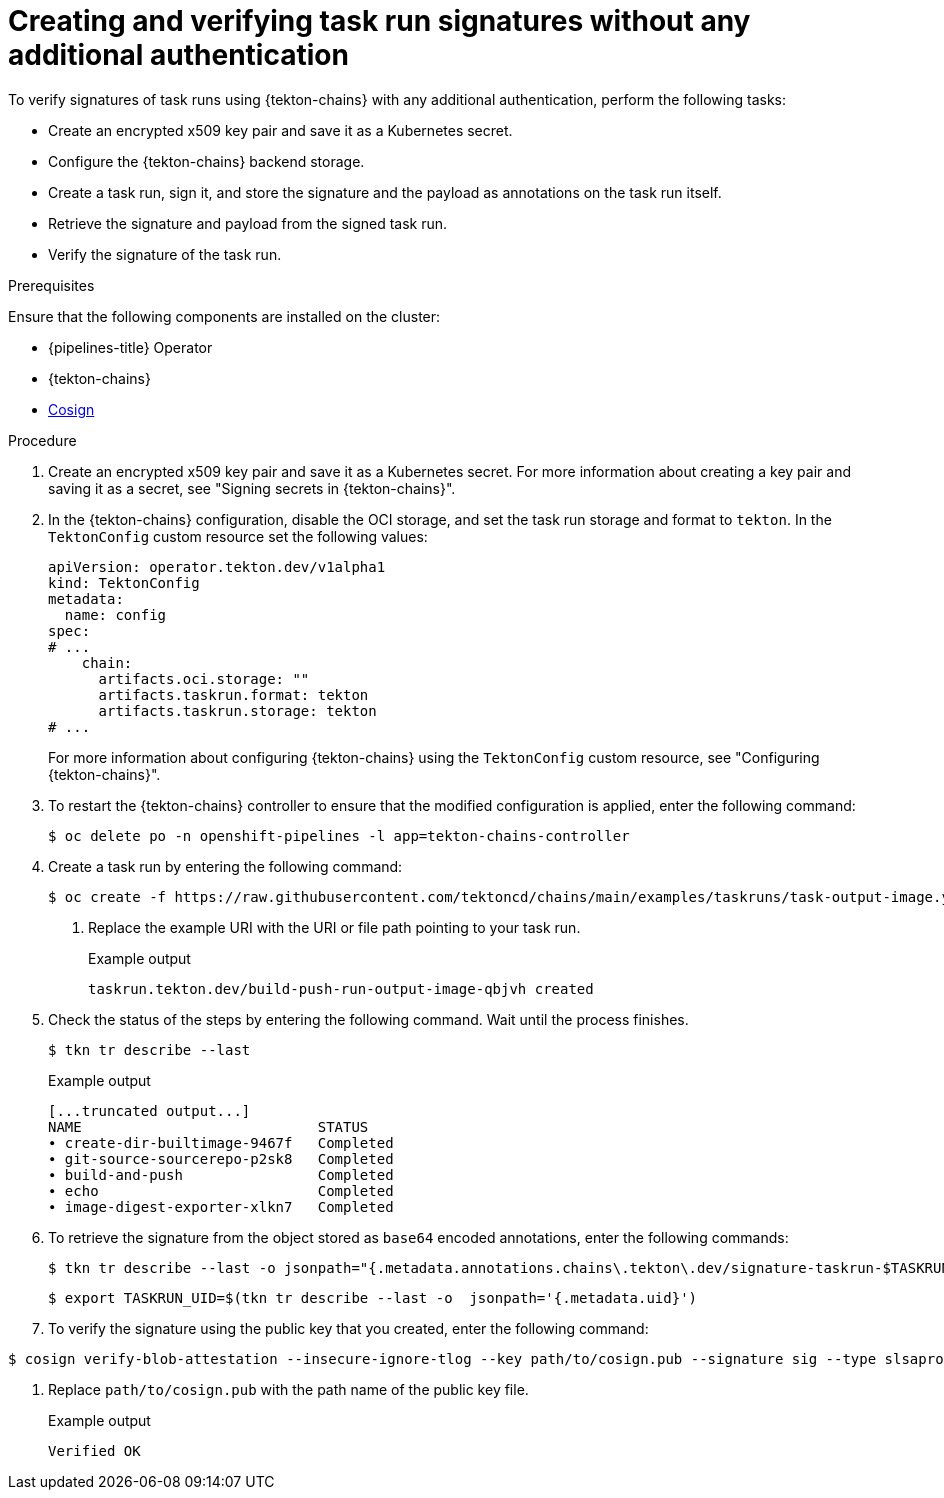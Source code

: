 // This module is included in the following assemblies:
// * secure/using-tekton-chains-for-openshift-pipelines-supply-chain-security.adoc

:_mod-docs-content-type: PROCEDURE
[id="creating-and-verifying-task-run-signatures-without-any-additional-authentication_{context}"]
= Creating and verifying task run signatures without any additional authentication

[role="_abstract"]
To verify signatures of task runs using {tekton-chains} with any additional authentication, perform the following tasks:

* Create an encrypted x509 key pair and save it as a Kubernetes secret.
* Configure the {tekton-chains} backend storage.
* Create a task run, sign it, and store the signature and the payload as annotations on the task run itself.
* Retrieve the signature and payload from the signed task run.
* Verify the signature of the task run.

.Prerequisites
Ensure that the following components are installed on the cluster:

* {pipelines-title} Operator
* {tekton-chains}
* link:https://docs.sigstore.dev/cosign/installation/[Cosign]

.Procedure

. Create an encrypted x509 key pair and save it as a Kubernetes secret. For more information about creating a key pair and saving it as a secret, see "Signing secrets in {tekton-chains}".
. In the {tekton-chains} configuration, disable the OCI storage, and set the task run storage and format to `tekton`. In the `TektonConfig` custom resource set the following values:
+
[source,yaml]
----
apiVersion: operator.tekton.dev/v1alpha1
kind: TektonConfig
metadata:
  name: config
spec:
# ...
    chain:
      artifacts.oci.storage: ""
      artifacts.taskrun.format: tekton
      artifacts.taskrun.storage: tekton
# ...
----
+
For more information about configuring {tekton-chains} using the `TektonConfig` custom resource, see "Configuring {tekton-chains}".
. To restart the {tekton-chains} controller to ensure that the modified configuration is applied, enter the following command:
+
[source.terminal]
----
$ oc delete po -n openshift-pipelines -l app=tekton-chains-controller
----

. Create a task run by entering the following command:
+
[source,terminal]
----
$ oc create -f https://raw.githubusercontent.com/tektoncd/chains/main/examples/taskruns/task-output-image.yaml <1>
----
<1> Replace the example URI with the URI or file path pointing to your task run.
+
.Example output
[source,terminal]
----
taskrun.tekton.dev/build-push-run-output-image-qbjvh created
----

. Check the status of the steps by entering the following command. Wait until the process finishes.
+
[source,terminal]
----
$ tkn tr describe --last
----
+
.Example output
[source,terminal]
----
[...truncated output...]
NAME                            STATUS
∙ create-dir-builtimage-9467f   Completed
∙ git-source-sourcerepo-p2sk8   Completed
∙ build-and-push                Completed
∙ echo                          Completed
∙ image-digest-exporter-xlkn7   Completed
----

. To retrieve the signature from the object stored as `base64` encoded annotations, enter the following commands:
+
[source,terminal]
----
$ tkn tr describe --last -o jsonpath="{.metadata.annotations.chains\.tekton\.dev/signature-taskrun-$TASKRUN_UID}" | base64 -d > sig
----
+
[source,terminal]
----
$ export TASKRUN_UID=$(tkn tr describe --last -o  jsonpath='{.metadata.uid}')
----

. To verify the signature using the public key that you created, enter the following command:
[source,terminal]
----
$ cosign verify-blob-attestation --insecure-ignore-tlog --key path/to/cosign.pub --signature sig --type slsaprovenance --check-claims=false /dev/null <1>
----
<1> Replace `path/to/cosign.pub` with the path name of the public key file.
+
.Example output
[source,terminal]
----
Verified OK
----

